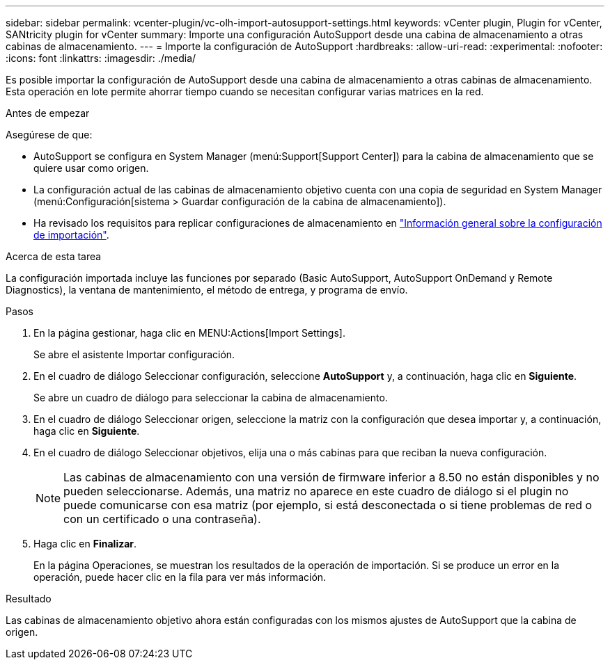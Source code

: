 ---
sidebar: sidebar 
permalink: vcenter-plugin/vc-olh-import-autosupport-settings.html 
keywords: vCenter plugin, Plugin for vCenter, SANtricity plugin for vCenter 
summary: Importe una configuración AutoSupport desde una cabina de almacenamiento a otras cabinas de almacenamiento. 
---
= Importe la configuración de AutoSupport
:hardbreaks:
:allow-uri-read: 
:experimental: 
:nofooter: 
:icons: font
:linkattrs: 
:imagesdir: ./media/


[role="lead"]
Es posible importar la configuración de AutoSupport desde una cabina de almacenamiento a otras cabinas de almacenamiento. Esta operación en lote permite ahorrar tiempo cuando se necesitan configurar varias matrices en la red.

.Antes de empezar
Asegúrese de que:

* AutoSupport se configura en System Manager (menú:Support[Support Center]) para la cabina de almacenamiento que se quiere usar como origen.
* La configuración actual de las cabinas de almacenamiento objetivo cuenta con una copia de seguridad en System Manager (menú:Configuración[sistema > Guardar configuración de la cabina de almacenamiento]).
* Ha revisado los requisitos para replicar configuraciones de almacenamiento en link:vc-olh-import-settings-overview.html["Información general sobre la configuración de importación"].


.Acerca de esta tarea
La configuración importada incluye las funciones por separado (Basic AutoSupport, AutoSupport OnDemand y Remote Diagnostics), la ventana de mantenimiento, el método de entrega, y programa de envío.

.Pasos
. En la página gestionar, haga clic en MENU:Actions[Import Settings].
+
Se abre el asistente Importar configuración.

. En el cuadro de diálogo Seleccionar configuración, seleccione *AutoSupport* y, a continuación, haga clic en *Siguiente*.
+
Se abre un cuadro de diálogo para seleccionar la cabina de almacenamiento.

. En el cuadro de diálogo Seleccionar origen, seleccione la matriz con la configuración que desea importar y, a continuación, haga clic en *Siguiente*.
. En el cuadro de diálogo Seleccionar objetivos, elija una o más cabinas para que reciban la nueva configuración.
+

NOTE: Las cabinas de almacenamiento con una versión de firmware inferior a 8.50 no están disponibles y no pueden seleccionarse. Además, una matriz no aparece en este cuadro de diálogo si el plugin no puede comunicarse con esa matriz (por ejemplo, si está desconectada o si tiene problemas de red o con un certificado o una contraseña).

. Haga clic en *Finalizar*.
+
En la página Operaciones, se muestran los resultados de la operación de importación. Si se produce un error en la operación, puede hacer clic en la fila para ver más información.



.Resultado
Las cabinas de almacenamiento objetivo ahora están configuradas con los mismos ajustes de AutoSupport que la cabina de origen.
